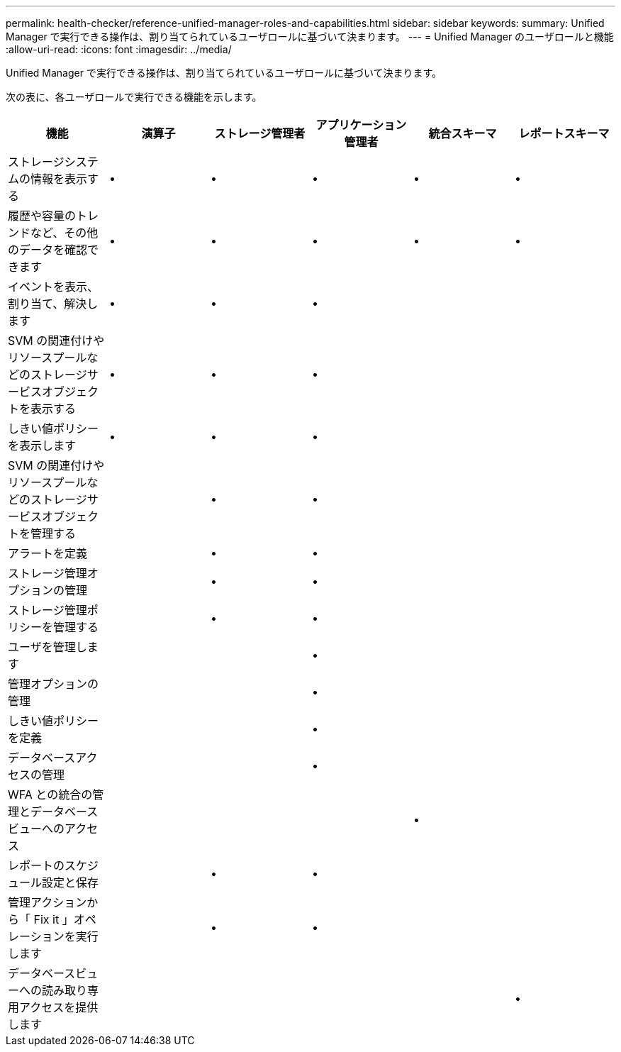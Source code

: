 ---
permalink: health-checker/reference-unified-manager-roles-and-capabilities.html 
sidebar: sidebar 
keywords:  
summary: Unified Manager で実行できる操作は、割り当てられているユーザロールに基づいて決まります。 
---
= Unified Manager のユーザロールと機能
:allow-uri-read: 
:icons: font
:imagesdir: ../media/


[role="lead"]
Unified Manager で実行できる操作は、割り当てられているユーザロールに基づいて決まります。

次の表に、各ユーザロールで実行できる機能を示します。

|===
| 機能 | 演算子 | ストレージ管理者 | アプリケーション管理者 | 統合スキーマ | レポートスキーマ 


 a| 
ストレージシステムの情報を表示する
 a| 
•
 a| 
•
 a| 
•
 a| 
•
 a| 
•



 a| 
履歴や容量のトレンドなど、その他のデータを確認できます
 a| 
•
 a| 
•
 a| 
•
 a| 
•
 a| 
•



 a| 
イベントを表示、割り当て、解決します
 a| 
•
 a| 
•
 a| 
•
 a| 
 a| 



 a| 
SVM の関連付けやリソースプールなどのストレージサービスオブジェクトを表示する
 a| 
•
 a| 
•
 a| 
•
 a| 
 a| 



 a| 
しきい値ポリシーを表示します
 a| 
•
 a| 
•
 a| 
•
 a| 
 a| 



 a| 
SVM の関連付けやリソースプールなどのストレージサービスオブジェクトを管理する
 a| 
 a| 
•
 a| 
•
 a| 
 a| 



 a| 
アラートを定義
 a| 
 a| 
•
 a| 
•
 a| 
 a| 



 a| 
ストレージ管理オプションの管理
 a| 
 a| 
•
 a| 
•
 a| 
 a| 



 a| 
ストレージ管理ポリシーを管理する
 a| 
 a| 
•
 a| 
•
 a| 
 a| 



 a| 
ユーザを管理します
 a| 
 a| 
 a| 
•
 a| 
 a| 



 a| 
管理オプションの管理
 a| 
 a| 
 a| 
•
 a| 
 a| 



 a| 
しきい値ポリシーを定義
 a| 
 a| 
 a| 
•
 a| 
 a| 



 a| 
データベースアクセスの管理
 a| 
 a| 
 a| 
•
 a| 
 a| 



 a| 
WFA との統合の管理とデータベースビューへのアクセス
 a| 
 a| 
 a| 
 a| 
•
 a| 



 a| 
レポートのスケジュール設定と保存
 a| 
 a| 
•
 a| 
•
 a| 
 a| 



 a| 
管理アクションから「 Fix it 」オペレーションを実行します
 a| 
 a| 
•
 a| 
•
 a| 
 a| 



 a| 
データベースビューへの読み取り専用アクセスを提供します
 a| 
 a| 
 a| 
 a| 
 a| 
•

|===